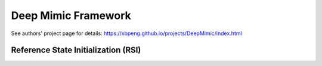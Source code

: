 .. _deepmim:

Deep Mimic Framework
#############################

See authors' project page for details: https://xbpeng.github.io/projects/DeepMimic/index.html


.. _dmm_rsi:

Reference State Initialization (RSI)
======================================

